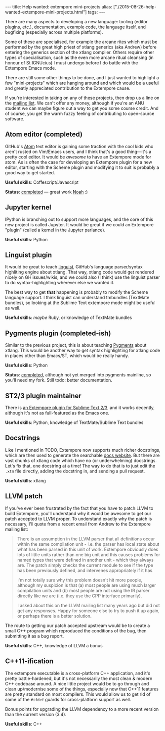 #+PROPERTY: header-args:extempore :tangle /tmp/2015-08-26-help-wanted-extempore-mini-projects.xtm
#+begin_html
---
title: Help wanted: extempore mini-projects
alias: ["./2015-08-26-help-wanted-extempore-mini-projects.html"]
tags:
---
#+end_html
There are many aspects to developing a new language: tooling (editor
plugins, etc.), documentation, example code, the language itself, and
bugfixing (especially across multiple platforms).

Some of these are specialised, for example the arcane rites which must
be performed by the great high priest of xtlang generics (aka Andrew)
before entering the generics section of the xtlang compiler. Others
require other types of specialisation, such as the even more arcane
ritual cleansing (in honour of St IGNUcius) I must undergo before I do
battle with the Extempore Emacs mode.

There are still some other things to be done, and I just wanted to
highlight a few "mini-projects" which are hanging around and which
would be a useful and greatly appreciated contribution to the
Extempore cause.

If you're interested in taking on any of these projects, then drop us
a line on the [[mailto:extemporelang.googlegroups.com][mailing list]]. We can't offer any money, although if
you're an ANU student we can maybe figure out a way to get you some
course credit.  And of course, you get the warm fuzzy feeling of
contributing to open-source software.

** Atom editor (completed)

GitHub's [[https://atom.io/][Atom]] text editor is gaining some traction with the cool kids
who aren't rusted on Vim/Emacs users, and I think that's a good
thing---it's a pretty cool editor. It would be /awesome/ to have an
Extempore mode for atom. As is often the case for developing an
Extempore plugin for a new editor, starting with the Scheme plugin and
modifying it to suit is probably a good way to get started.

*Useful skills*: Coffescript/Javascript

*Status*: [[https://github.com/noahingham/extempore-atom][completed]] --- great work [[https://github.com/noahingham][Noah]] :)

** Jupyter kernel

IPython is branching out to support more languages, and the core of
this new project is called Jupyter. It would be great if we could an
Extempore "plugin" (called a kernel in the Jupyter parlance).

*Useful skills*: Python

** Linguist plugin

It would be great to teach [[https://github.com/github/linguist][linguist]], GitHub's language parser/syntax
highliting engine about xtlang. That way, xtlang code would get
rendered nicely on GH issues/wikis, and we could also (I think) use
the linguist parser to do syntax-highlighting wherever else we wanted
it.

The best way to get *that* happening is probably to modify the Scheme
language support. I think linguist can understand tmbundles (TextMate
bundles), so looking at the Sublime Text extempore mode might be useful
as well.

*Useful skills*: /maybe/ Ruby, or knowledge of TextMate bundles

** Pygments plugin (completed-ish)

Similar to the previous project, this is about teaching [[http://pygments.org/][Pygments]] about
xtlang.  This would be another way to get syntax highlighting for
xtlang code in places other than Emacs/ST, which would be really
handy.

*Useful skills*: Python

*Status*: [[https://bitbucket.org/benswift/pygments-main/][completed]], although not yet merged into pygments mainline,
so you'll need my fork. Still todo: better documentation.

** ST2/3 plugin maintainer

There is [[file:2012-10-23-extempore-st2-cheat-sheet.org][an Extempore plugin for Sublime Text 2/3]], and it works
decently, although it's not as full-featured as the Emacs one.

*Useful skills*: Python, knowledge of TextMate/Sublime Text bundles

** Docstrings

Like I mentioned in TODO, Extempore now supports much richer
docstrings, which are then used to generate the searchable [[https://extemporelang.github.io/docs][docs
website]]. But there are vast chunks of xtlang code which have no (or
underwhelming) docstrings.  Let's fix that, one docstring at a time!
The way to do that is to just edit the =.xtm= file directly, adding
the docstring in, and sending a pull request.

*Useful skills*: xtlang

** LLVM patch

If you've ever been frustrated by the fact that you have to patch LLVM
to build Extempore, you'll understand why it would be awesome to get
our patch accepted to LLVM proper. To understand exactly why the patch
is necessary, I'll quote from a recent email from Andrew to the
Extempore mailing list:

#+BEGIN_QUOTE
There is an assumption in the LLVM parser that all definitions occur
within the same compilation unit - i.e. the parser has local state
about what has been parsed in this unit of work. Extempore obviously
does lots of little units rather than one big unit and this causes
problems for named types that were defined in another unit - which
they always are. The patch simply checks the current module to see if
the type has been previously defined, and intervenes appropriately if
it has.

I'm not totally sure why this problem doesn't hit more people, although my
suspicion is that (a) most people are using much larger compilation units
and (b) most people are not using the IR parser directly like we are (i.e.
they use the CPP interface primarily).

I asked about this on the LLVM mailing list many years ago but did not
get any responses. Happy for someone else to try to push it up again,
or perhaps there is a better solution.
#+END_QUOTE

The route to getting our patch accepted upstream would be to create a
small C++ program which reproduced the conditions of the bug, then
submitting it as a bug report.

*Useful skills*: C++, knowledge of LLVM a bonus

** C++11-ification

The extempore executable is a cross-platform C++ application, and it's
pretty battle-hardened, but it's not necessarily the most clean &
modern C++ codebase around. A nice little project would be to go
through and clean up/modernise some of the things, especially now that
C++11 features are pretty standard on most compilers. This would allow
us to get rid of some of the =#ifdef= guards for cross-platform
support as well.

Bonus points for upgrading the LLVM dependency to a more recent
version than the current version (3.4).

*Useful skills*: C++

